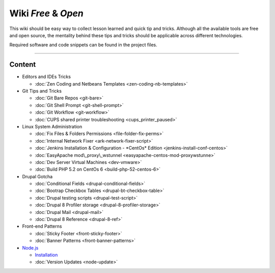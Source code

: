 Wiki *Free*   & *Open*
====================

This wiki should be easy way to collect lesson learned and quick tip and
tricks. Although all the available tools are free and open source, the
mentality behind these tips and tricks should be applicable across
different technologies.

Required software and code snippets can be found in the project files.

--------------

Content
-------

-  Editors and IDEs Tricks

   *   :doc:`Zen Coding and Netbeans Templates <zen-coding-nb-templates>`
-  Git Tips and Tricks
  
   *   :doc:`Git Bare Repos <git-bare>`
   *   :doc:`Git Shell Prompt <git-shell-prompt>`
   *   :doc:`Git Workflow <git-workflow>`
   *   :doc:`CUPS shared printer troubleshooting <cups_printer_paused>`
-  Linux System Administration

   *   :doc:`Fix Files & Folders Permissions <file-folder-fix-perms>`
   *   :doc:`Internal Network Fixer <ark-network-fixer-script>`
   *   :doc:`Jenkins Installation & Configuration - *CentOs* Edition <jenkins-install-conf-centos>`
   *   :doc:`EasyApache mod\_proxy\_wstunnel <easyapache-centos-mod-proxywstunne>`
   *   :doc:`Dev Server Virtual Machines <dev-vmware>`
   *   :doc:`Build PHP 5.2 on CentOs 6 <build-php-52-centos-6>`
-  Drupal Gotcha
   
   *   :doc:`Conditional Fields <drupal-conditional-fields>`
   *   :doc:`Bootrap Checkbox Tables <drupal-bt-checkbox-table>`
   *   :doc:`Drupal testing scripts <drupal-test-script>`
   *   :doc:`Drupal 8 Profiler storage <drupal-8-profiler-storage>`
   *   :doc:`Drupal Mail <drupal-mail>`
   *   :doc:`Drupal 8 Reference <drupal-8-ref>`
-  Front-end Patterns
   
   *   :doc:`Sticky Footer <front-sticky-footer>`
   *   :doc:`Banner Patterns <front-banner-patterns>`
-  `Node.js <https://nodejs.org/en/>`_
   
   *   `Installation <https://nodejs.org/en/download/>`_
   *   :doc:`Version Updates <node-update>`

